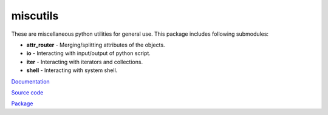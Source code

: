 miscutils
=========

These are miscellaneous python utilities for general use. This package includes following submodules:

* **attr_router** - Merging/splitting attributes of the objects.
* **io** - Interacting with input/output of python script.
* **iter** - Interacting with iterators and collections.
* **shell** - Interacting with system shell.

`Documentation <http://pymiscutils.readthedocs.io/>`_

`Source code <https://github.com/gergelyk/pymiscutils/>`_

`Package <https://pypi.python.org/pypi/miscutils/>`_

